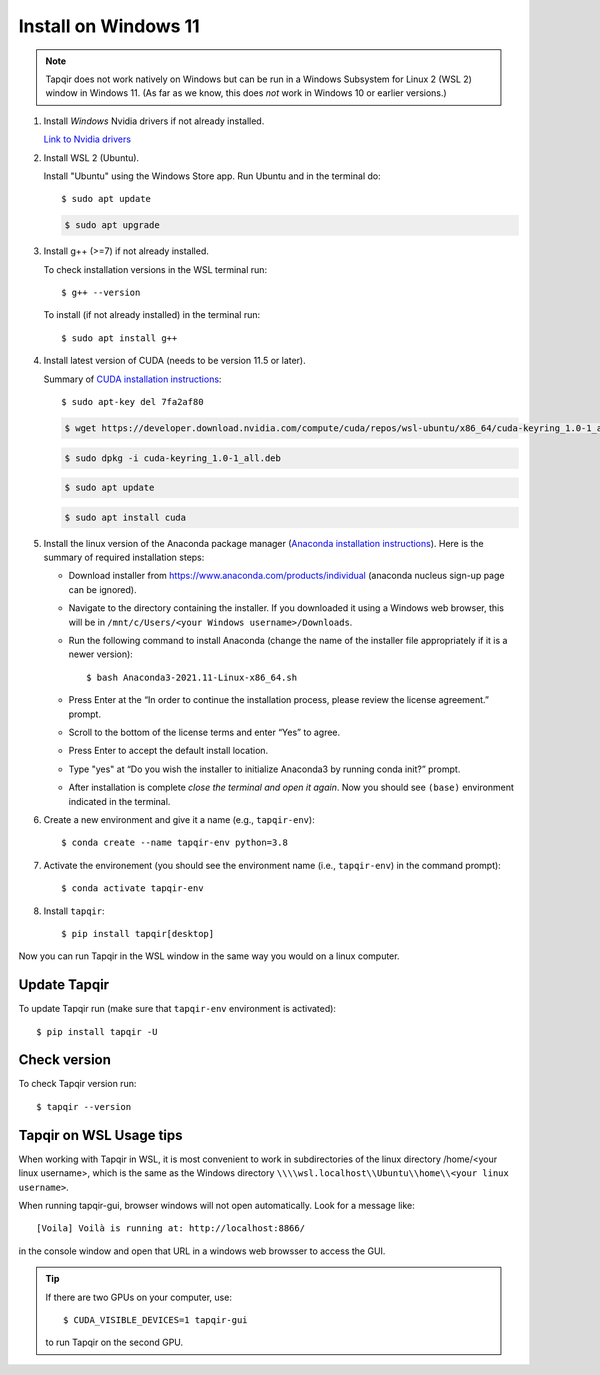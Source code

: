 Install on Windows 11
=====================

.. note::

   Tapqir does not work natively on Windows but can be run in a Windows Subsystem for Linux 2 (WSL 2) window in Windows 11.  (As far as we know, this does *not* work in Windows 10 or earlier versions.)

1. Install *Windows* Nvidia drivers if not already installed.

   `Link to Nvidia drivers <https://www.nvidia.com/download/index.aspx>`_

2. Install WSL 2 (Ubuntu).

   Install "Ubuntu" using the Windows Store app.  Run Ubuntu and in the terminal do::
   
    $ sudo apt update

   .. code-block::

    $ sudo apt upgrade

3. Install g++ (>=7) if not already installed.
   
   To check installation versions in the WSL terminal run::

    $ g++ --version

   To install (if not already installed) in the terminal run::

    $ sudo apt install g++
    
4. Install latest version of CUDA (needs to be version 11.5 or later).

   Summary of `CUDA installation instructions <https://docs.nvidia.com/cuda/cuda-installation-guide-linux/index.html#wsl-installation>`_::

    $ sudo apt-key del 7fa2af80

   .. code-block::

    $ wget https://developer.download.nvidia.com/compute/cuda/repos/wsl-ubuntu/x86_64/cuda-keyring_1.0-1_all.deb

   .. code-block::

    $ sudo dpkg -i cuda-keyring_1.0-1_all.deb

   .. code-block::

    $ sudo apt update

   .. code-block::

    $ sudo apt install cuda

5. Install the linux version of the Anaconda package manager (`Anaconda installation instructions <https://docs.anaconda.com/anaconda/install/linux/>`_).
   Here is the summary of required installation steps:

   * Download installer from `<https://www.anaconda.com/products/individual>`_ (anaconda nucleus sign-up page can be ignored).

   * Navigate to the directory containing the installer.  If you downloaded it using a Windows web browser, this will be in ``/mnt/c/Users/<your Windows username>/Downloads``.
   
   * Run the following command to install Anaconda (change the name of the installer file appropriately if it
     is a newer version)::

      $ bash Anaconda3-2021.11-Linux-x86_64.sh
    
   * Press Enter at the “In order to continue the installation process, please review the license agreement.” prompt.
   
   * Scroll to the bottom of the license terms and enter “Yes” to agree.
   
   * Press Enter to accept the default install location.
   
   * Type "yes" at “Do you wish the installer to initialize Anaconda3 by running conda init?” prompt.
   
   * After installation is complete *close the terminal and open it again*. Now you should see ``(base)`` environment indicated in the terminal.

6. Create a new environment and give it a name (e.g., ``tapqir-env``)::

    $ conda create --name tapqir-env python=3.8

7. Activate the environement (you should see the environment name
   (i.e., ``tapqir-env``) in the command prompt)::

    $ conda activate tapqir-env

8. Install ``tapqir``::

    $ pip install tapqir[desktop]

Now you can run Tapqir in the WSL window in the same way you would on a linux computer.

Update Tapqir
-------------

To update Tapqir run (make sure that ``tapqir-env`` environment is activated)::

   $ pip install tapqir -U

Check version
-------------

To check Tapqir version run::

   $ tapqir --version

Tapqir on WSL Usage tips
------------------------

When working with Tapqir in WSL, it is most convenient to work in subdirectories of the linux directory /home/<your linux username>, which is the same as the Windows directory ``\\\\wsl.localhost\\Ubuntu\\home\\<your linux username>``.

When running tapqir-gui, browser windows will not open automatically.  Look for a message like::

     [Voila] Voilà is running at: http://localhost:8866/
     
in the console window and open that URL in a windows web browsser to access the GUI.

.. tip::

   If there are two GPUs on your computer, use::

      $ CUDA_VISIBLE_DEVICES=1 tapqir-gui

   to run Tapqir on the second GPU.
